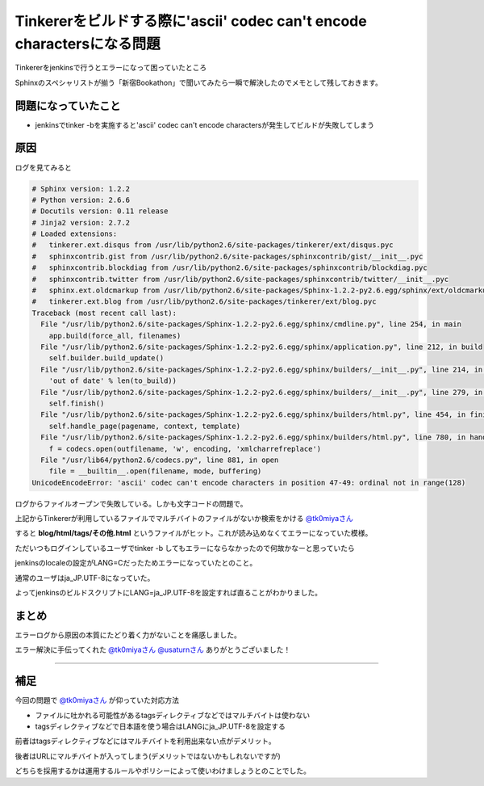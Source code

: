 Tinkererをビルドする際に'ascii' codec can't encode charactersになる問題
========================================================================

Tinkererをjenkinsで行うとエラーになって困っていたところ

Sphinxのスペシャリストが揃う「新宿Bookathon」で聞いてみたら一瞬で解決したのでメモとして残しておきます。

.. more::

============================
問題になっていたこと
============================

* jenkinsでtinker -bを実施すると'ascii' codec can't encode charactersが発生してビルドが失敗してしまう


.. image:: ../../../_image/jenkins_error.png

======
原因
======

ログを見てみると

.. code:: text
 
 # Sphinx version: 1.2.2
 # Python version: 2.6.6
 # Docutils version: 0.11 release
 # Jinja2 version: 2.7.2
 # Loaded extensions:
 #   tinkerer.ext.disqus from /usr/lib/python2.6/site-packages/tinkerer/ext/disqus.pyc
 #   sphinxcontrib.gist from /usr/lib/python2.6/site-packages/sphinxcontrib/gist/__init__.pyc
 #   sphinxcontrib.blockdiag from /usr/lib/python2.6/site-packages/sphinxcontrib/blockdiag.pyc
 #   sphinxcontrib.twitter from /usr/lib/python2.6/site-packages/sphinxcontrib/twitter/__init__.pyc
 #   sphinx.ext.oldcmarkup from /usr/lib/python2.6/site-packages/Sphinx-1.2.2-py2.6.egg/sphinx/ext/oldcmarkup.pyc
 #   tinkerer.ext.blog from /usr/lib/python2.6/site-packages/tinkerer/ext/blog.pyc
 Traceback (most recent call last):
   File "/usr/lib/python2.6/site-packages/Sphinx-1.2.2-py2.6.egg/sphinx/cmdline.py", line 254, in main
     app.build(force_all, filenames)
   File "/usr/lib/python2.6/site-packages/Sphinx-1.2.2-py2.6.egg/sphinx/application.py", line 212, in build
     self.builder.build_update()
   File "/usr/lib/python2.6/site-packages/Sphinx-1.2.2-py2.6.egg/sphinx/builders/__init__.py", line 214, in build_update
     'out of date' % len(to_build))
   File "/usr/lib/python2.6/site-packages/Sphinx-1.2.2-py2.6.egg/sphinx/builders/__init__.py", line 279, in build
     self.finish()
   File "/usr/lib/python2.6/site-packages/Sphinx-1.2.2-py2.6.egg/sphinx/builders/html.py", line 454, in finish
     self.handle_page(pagename, context, template)
   File "/usr/lib/python2.6/site-packages/Sphinx-1.2.2-py2.6.egg/sphinx/builders/html.py", line 780, in handle_page
     f = codecs.open(outfilename, 'w', encoding, 'xmlcharrefreplace')
   File "/usr/lib64/python2.6/codecs.py", line 881, in open
     file = __builtin__.open(filename, mode, buffering)
 UnicodeEncodeError: 'ascii' codec can't encode characters in position 47-49: ordinal not in range(128)

ログからファイルオープンで失敗している。しかも文字コードの問題で。

上記からTinkererが利用しているファイルでマルチバイトのファイルがないか検索をかける `@tk0miyaさん <https://twitter.com/tk0miya>`_

すると **blog/html/tags/その他.html** というファイルがヒット。これが読み込めなくてエラーになっていた模様。

ただいつもログインしているユーザでtinker -b してもエラーにならなかったので何故かなーと思っていたら

jenkinsのlocaleの設定がLANG=Cだったためエラーになっていたとのこと。

通常のユーザはja_JP.UTF-8になっていた。

よってjenkinsのビルドスクリプトにLANG=ja_JP.UTF-8を設定すれば直ることがわかりました。

==========
まとめ
==========

エラーログから原因の本質にたどり着く力がないことを痛感しました。

エラー解決に手伝ってくれた `@tk0miyaさん <https://twitter.com/tk0miya>`_ `@usaturnさん <https://twitter.com/usaturn>`_ ありがとうございました！

----

======
補足
======

今回の問題で `@tk0miyaさん <https://twitter.com/tk0miya>`_ が仰っていた対応方法

* ファイルに吐かれる可能性があるtagsディレクティブなどではマルチバイトは使わない

* tagsディレクティブなどで日本語を使う場合はLANGにja_JP.UTF-8を設定する

前者はtagsディレクティブなどにはマルチバイトを利用出来ない点がデメリット。

後者はURLにマルチバイトが入ってしまう(デメリットではないかもしれないですが)

どちらを採用するかは運用するルールやポリシーによって使いわけましょうとのことでした。


.. author:: default
.. categories:: jenkins tinkerer
.. tags:: jenkins tinkerer
.. comments::
